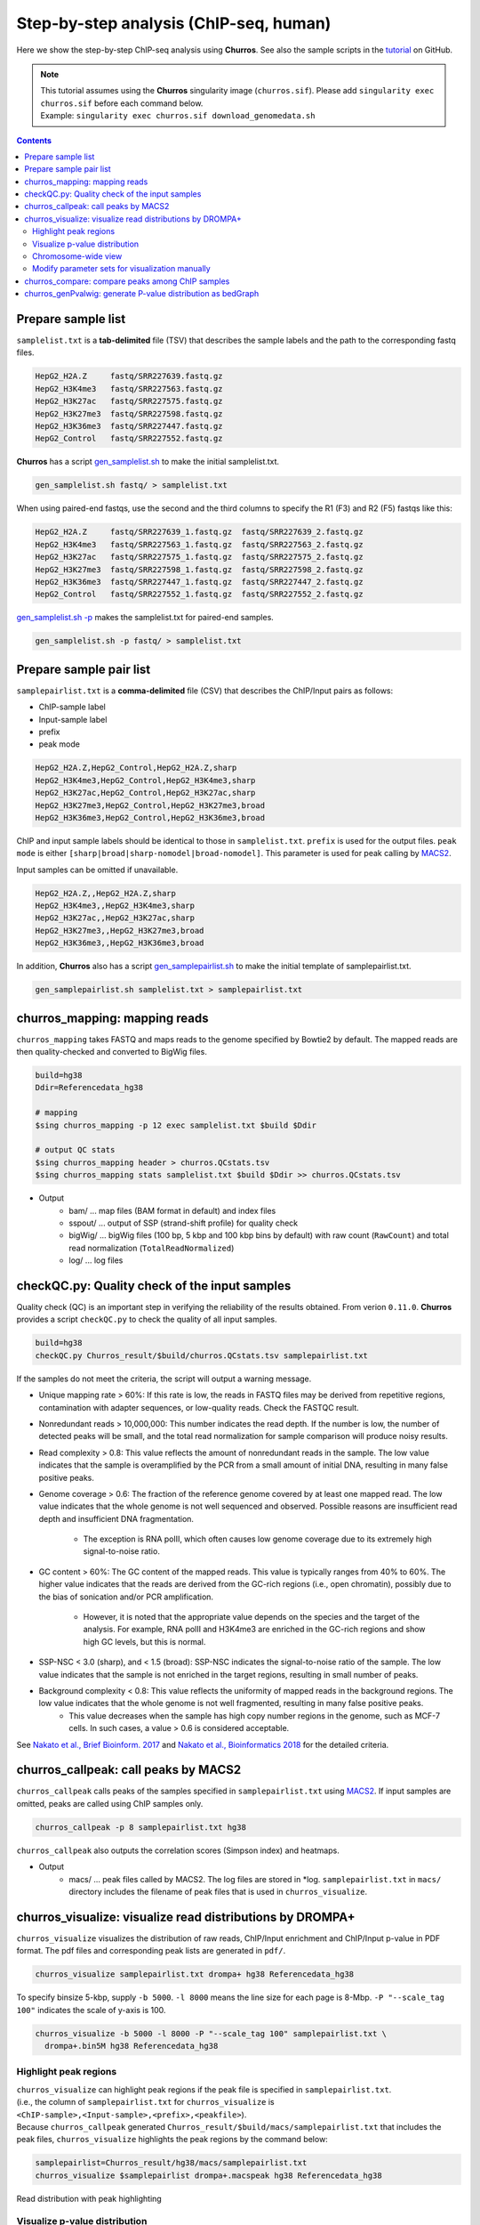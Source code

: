 Step-by-step analysis (ChIP-seq, human)
=================================================

Here we show the step-by-step ChIP-seq analysis using **Churros**. See also the sample scripts in the `tutorial <https://github.com/rnakato/Churros/tree/main/tutorial/human>`_ on GitHub.

.. note::

   | This tutorial assumes using the **Churros** singularity image (``churros.sif``). Please add ``singularity exec churros.sif`` before each command below.
   | Example: ``singularity exec churros.sif download_genomedata.sh``


.. contents:: 
   :depth: 3


Prepare sample list
-------------------------------------

``samplelist.txt`` is a **tab-delimited** file (TSV) that describes the sample labels and the path to the corresponding fastq files.

.. code-block:: bash

    HepG2_H2A.Z     fastq/SRR227639.fastq.gz
    HepG2_H3K4me3   fastq/SRR227563.fastq.gz
    HepG2_H3K27ac   fastq/SRR227575.fastq.gz
    HepG2_H3K27me3  fastq/SRR227598.fastq.gz
    HepG2_H3K36me3  fastq/SRR227447.fastq.gz
    HepG2_Control   fastq/SRR227552.fastq.gz

**Churros** has a script `gen_samplelist.sh <https://churros.readthedocs.io/en/latest/content/Commands.html#utility-tools>`_ to make the initial samplelist.txt.

.. code-block:: bash

    gen_samplelist.sh fastq/ > samplelist.txt


When using paired-end fastqs, use the second and the third columns to specify the R1 (F3) and R2 (F5) fastqs like this: 

.. code-block:: bash

    HepG2_H2A.Z     fastq/SRR227639_1.fastq.gz  fastq/SRR227639_2.fastq.gz
    HepG2_H3K4me3   fastq/SRR227563_1.fastq.gz  fastq/SRR227563_2.fastq.gz
    HepG2_H3K27ac   fastq/SRR227575_1.fastq.gz  fastq/SRR227575_2.fastq.gz
    HepG2_H3K27me3  fastq/SRR227598_1.fastq.gz  fastq/SRR227598_2.fastq.gz
    HepG2_H3K36me3  fastq/SRR227447_1.fastq.gz  fastq/SRR227447_2.fastq.gz
    HepG2_Control   fastq/SRR227552_1.fastq.gz  fastq/SRR227552_2.fastq.gz

`gen_samplelist.sh -p <https://churros.readthedocs.io/en/latest/content/Commands.html#utility-tools>`_ makes the samplelist.txt for paired-end samples.

.. code-block:: bash

    gen_samplelist.sh -p fastq/ > samplelist.txt


Prepare sample pair list
-------------------------------------

``samplepairlist.txt`` is a **comma-delimited** file (CSV) that describes the ChIP/Input pairs as follows:

- ChIP-sample label
- Input-sample label
- prefix
- peak mode

.. code-block:: bash

    HepG2_H2A.Z,HepG2_Control,HepG2_H2A.Z,sharp
    HepG2_H3K4me3,HepG2_Control,HepG2_H3K4me3,sharp
    HepG2_H3K27ac,HepG2_Control,HepG2_H3K27ac,sharp
    HepG2_H3K27me3,HepG2_Control,HepG2_H3K27me3,broad
    HepG2_H3K36me3,HepG2_Control,HepG2_H3K36me3,broad


ChIP and input sample labels should be identical to those in ``samplelist.txt``.
``prefix`` is used for the output files.
``peak mode`` is either ``[sharp|broad|sharp-nomodel|broad-nomodel]``. This parameter is used for peak calling by `MACS2 <https://github.com/macs3-project/MACS>`_.

Input samples can be omitted if unavailable.

.. code-block:: bash

    HepG2_H2A.Z,,HepG2_H2A.Z,sharp
    HepG2_H3K4me3,,HepG2_H3K4me3,sharp
    HepG2_H3K27ac,,HepG2_H3K27ac,sharp
    HepG2_H3K27me3,,HepG2_H3K27me3,broad
    HepG2_H3K36me3,,HepG2_H3K36me3,broad


In addition, **Churros** also has a script `gen_samplepairlist.sh <https://churros.readthedocs.io/en/latest/content/Commands.html#utility-tools>`_ to make the initial template of samplepairlist.txt.

.. code-block:: bash

    gen_samplepairlist.sh samplelist.txt > samplepairlist.txt


churros_mapping: mapping reads
--------------------------------------------------

``churros_mapping`` takes FASTQ and maps reads to the genome specified by Bowtie2 by default.
The mapped reads are then quality-checked and converted to BigWig files.

.. code-block:: bash

    build=hg38
    Ddir=Referencedata_hg38

    # mapping
    $sing churros_mapping -p 12 exec samplelist.txt $build $Ddir

    # output QC stats
    $sing churros_mapping header > churros.QCstats.tsv
    $sing churros_mapping stats samplelist.txt $build $Ddir >> churros.QCstats.tsv

- Output
    - bam/    ... map files (BAM format in default) and index files
    - sspout/ ... output of SSP (strand-shift profile) for quality check
    - bigWig/ ... bigWig files (100 bp, 5 kbp and 100 kbp bins by default) with raw count (``RawCount``) and total read normalization (``TotalReadNormalized``)
    - log/ ... log files


checkQC.py: Quality check of the input samples
--------------------------------------------------

Quality check (QC) is an important step in verifying the reliability of the results obtained.
From verion ``0.11.0``. **Churros** provides a script ``checkQC.py`` to check the quality of all input samples.

.. code-block:: bash

    build=hg38
    checkQC.py Churros_result/$build/churros.QCstats.tsv samplepairlist.txt

If the samples do not meet the criteria, the script will output a warning message.

- Unique mapping rate > 60%: If this rate is low, the reads in FASTQ files may be derived from repetitive regions, contamination with adapter sequences, or low-quality reads. Check the FASTQC result.

- Nonredundant reads > 10,000,000: This number indicates the read depth. If the number is low, the number of detected peaks will be small, and the total read normalization for sample comparison will produce noisy results.

- Read complexity > 0.8: This value reflects the amount of nonredundant reads in the sample. The low value indicates that the sample is overamplified by the PCR from a small amount of initial DNA, resulting in many false positive peaks.

- Genome coverage > 0.6: The fraction of the reference genome covered by at least one mapped read. The low value indicates that the whole genome is not well sequenced and observed. Possible reasons are insufficient read depth and insufficient DNA fragmentation.

   - The exception is RNA polII, which often causes low genome coverage due to its extremely high signal-to-noise ratio.

- GC content > 60%: The GC content of the mapped reads. This value is typically ranges from 40% to 60%. The higher value indicates that the reads are derived from the GC-rich regions (i.e., open chromatin), possibly due to the bias of sonication and/or PCR amplification.

   - However, it is noted that the appropriate value depends on the species and the target of the analysis. For example, RNA polII and H3K4me3 are enriched in the GC-rich regions and show high GC levels, but this is normal.

- SSP-NSC < 3.0 (sharp), and < 1.5 (broad): SSP-NSC indicates the signal-to-noise ratio of the sample. The low value indicates that the sample is not enriched in the target regions, resulting in small number of peaks.

- Background complexity < 0.8: This value reflects the uniformity of mapped reads in the background regions. The low value indicates that the whole genome is not well fragmented, resulting in many false positive peaks.
   - This value decreases when the sample has high copy number regions in the genome, such as MCF-7 cells. In such cases, a value > 0.6 is considered acceptable.

See `Nakato et al., Brief Bioinform. 2017 <https://academic.oup.com/bib/article/18/2/279/2453282>`_ and `Nakato et al., Bioinformatics 2018 <https://academic.oup.com/bioinformatics/article/34/14/2356/4924717>`_ for the detailed criteria.

churros_callpeak: call peaks by MACS2
--------------------------------------------------

``churros_callpeak`` calls peaks of the samples specified in ``samplepairlist.txt`` using `MACS2 <https://github.com/macs3-project/MACS>`_.
If input samples are omitted, peaks are called using ChIP samples only.

.. code-block:: bash

    churros_callpeak -p 8 samplepairlist.txt hg38

``churros_callpeak`` also outputs the correlation scores (Simpson index) and heatmaps.

- Output
    - macs/ ... peak files called by MACS2. The log files are stored in \*log. ``samplepairlist.txt`` in ``macs/`` directory includes the filename of peak files that is used in ``churros_visualize``.


churros_visualize: visualize read distributions by DROMPA+
--------------------------------------------------------------------

``churros_visualize`` visualizes the distribution of raw reads, ChIP/Input enrichment and ChIP/Input p-value in PDF format.
The pdf files and corresponding peak lists are generated in ``pdf/``.

.. code-block:: bash

    churros_visualize samplepairlist.txt drompa+ hg38 Referencedata_hg38

To specify binsize 5-kbp, supply ``-b 5000``. ``-l 8000`` means the line size for each page is 8-Mbp. ``-P "--scale_tag 100"`` indicates the scale of y-axis is 100.

.. code-block:: bash

    churros_visualize -b 5000 -l 8000 -P "--scale_tag 100" samplepairlist.txt \
      drompa+.bin5M hg38 Referencedata_hg38

Highlight peak regions
+++++++++++++++++++++++++++++++++

| ``churros_visualize`` can highlight peak regions if the peak file is specified in ``samplepairlist.txt``.
| (i.e., the column of ``samplepairlist.txt`` for ``churros_visualize`` is ``<ChIP-sample>,<Input-sample>,<prefix>,<peakfile>``).
| Because ``churros_callpeak`` generated ``Churros_result/$build/macs/samplepairlist.txt`` that includes the peak files, ``churros_visualize`` highlights the peak regions by the command below:

.. code-block:: bash

    samplepairlist=Churros_result/hg38/macs/samplepairlist.txt
    churros_visualize $samplepairlist drompa+.macspeak hg38 Referencedata_hg38

.. figure:: img/Visualize_read.jpg
   :width: 700px
   :align: center
   :alt: Alternate

   Read distribution with peak highlighting


Visualize p-value distribution
+++++++++++++++++++++++++++++++++++++++

Supply ``--pvalue`` option to visualize -log10(p) distribution of ChIP/input enrichment, which is recommended by `ROADMAP project <https://www.nature.com/articles/nature14248>`_ to distinguish the signal from the noise.

.. code-block:: bash

    churros_visualize --pvalue -b 5000 -l 8000 \
        samplepairlist.txt drompa+.pval.bin5M hg38 Referencedata_hg38

.. figure:: img/Visualize_pvalue.jpg
   :width: 700px
   :align: center
   :alt: Alternate

   -log10(p) distribution (ChIP/Input)


Chromosome-wide view
+++++++++++++++++++++++++++++++++

To visualize genome-wide view, supply ``-G`` option.

.. code-block:: bash

    churros_visualize -G samplepairlist.txt drompa+ hg38 Referencedata_hg38

.. figure:: img/Visualize_GV.jpg
   :width: 600px
   :align: center
   :alt: Alternate

   Chromosome-wide distribution (ChIP/Input enrichment)


Modify parameter sets for visualization manually
++++++++++++++++++++++++++++++++++++++++++++++++++++++++++++++++++++++++++++++

``churros_visualize`` also outputs a log file of pdf files generation
(e.g., ```Churros_result/$build/log/pdf/drompa+.PCSHARP.100.log`` for ``Churros_result/$build/pdf/drompa+.PCSHARP.100.*.pdf``).
This log file contains the command of DROMPA+ to make the pdf file at the top.

.. code-block:: bash

    head -n1 Churros_result/$build/log/pdf/drompa+.PCSHARP.100.log

The output will look like this:

.. code-block:: bash

    drompa+ PC_SHARP --ls 1000 -g Referencedata_hg38/gtf_chrUCSC/chr.gene.refFlat \
    --gt Referencedata_hg38/genometable.txt --callpeak --showchr \
    -i Churros_result/parse2wigdir+/HepG2_H2A.Z-bowtie2-hg38-raw-mpbl-GR.100.bw,Churros_result/parse2wigdir+/HepG2_Control-bowtie2-hg38-raw-mpbl-GR.100.bw,HepG2_H2A.Z, \
    -i Churros_result/parse2wigdir+/HepG2_H3K4me3-bowtie2-hg38-raw-mpbl-GR.100.bw,Churros_result/parse2wigdir+/HepG2_Control-bowtie2-hg38-raw-mpbl-GR.100.bw,HepG2_H3K4me3, \
    -i Churros_result/parse2wigdir+/HepG2_H3K27ac-bowtie2-hg38-raw-mpbl-GR.100.bw,Churros_result/parse2wigdir+/HepG2_Control-bowtie2-hg38-raw-mpbl-GR.100.bw,HepG2_H3K27ac, \
    -i Churros_result/parse2wigdir+/HepG2_H3K27me3-bowtie2-hg38-raw-mpbl-GR.100.bw,Churros_result/parse2wigdir+/HepG2_Control-bowtie2-hg38-raw-mpbl-GR.100.bw,HepG2_H3K27me3, \
    -i Churros_result/parse2wigdir+/HepG2_H3K36me3-bowtie2-hg38-raw-mpbl-GR.100.bw,Churros_result/parse2wigdir+/HepG2_Control-bowtie2-hg38-raw-mpbl-GR.100.bw,HepG2_H3K36me3, \
    -o Churros_result/pdf/drompa+.PCSHARP.100 \
    | tee -a Churros_result/pdf/drompa+.PCSHARP.100.log

Therefore, you can modify the resulting pdf files by directly modifying this command and ``-o`` option that specifies the output name.
For example, if you want to change the y-axis scale to 50, add ``--scale_tag 50`` and execute:

.. code-block:: bash

    drompa+ PC_SHARP --scale_tag 50 --ls 1000 (...) \
    -o Churros_result/pdf/drompa+.PCSHARP.100.modified

See `DROMPAplus manual <https://drompaplus.readthedocs.io/en/latest/index.html>`_ for the detailed usage of DROMPA+.


churros_compare: compare peaks among ChIP samples
--------------------------------------------------------------------

``churros_compare`` outputs the heatmap of the correlation of peaks between ChIP samples.
The results are output to the ``comparsion/`` directory. 

.. note::

   By default, the ``churros`` command does not include this step because the computation time becomes long when the number of samples is quite large. Add the ``--comparative`` option to include this step in ``churros``.

It the number of peaks largely varies among samples, the comparison may become unfair. Therefore ``churros_compare`` also estimates peak overlap for 'top-ranked 2000 peaks'.

.. code-block:: bash

    churros_compare samplelist.txt samplepairlist.txt hg38

- The results include three types of comparisons.
    - ``bigwigCorrelation/`` ... Spearman correlation of read distributions in 100 bp and 100 kbp bins from `deepTools plotCorrelation <https://deeptools.readthedocs.io/en/develop/content/tools/plotCorrelation.html>`_. This score evaluates the similarity of the entire genome including non-peak regions. Therefore, the results may reflect the genome-wide features (e.g., GC bias and copy number variation) rather than peak overlap.
    - ``Peak_BPlevel_overlap/`` ... results of the base-pair level overlap of peaks (Jaccard index) using `BEDtools jaccard <https://bedtools.readthedocs.io/en/latest/content/tools/jaccard.html>`_. This score is good for broad peaks such as some histone modifications (H3K27me3 and H3K36me3).
    - ``Peak_Number_overlap/`` ... results of peak-number level comparison (Simpson index). ``PairwiseComparison/`` contains the results of all pairs (overlapped peak list and Venn diagram) and the ``Peaks`` contains the top-ranked peaks of samples. This score is good for comparing sharp peaks such as transcription factors.


.. figure:: img/heatmap_SpearmanCorr.100bp.png
   :width: 500px
   :align: center
   :alt: Alternate

   bigwigCorrelation

.. figure:: img/Jaccard_heatmap.jpg
   :width: 500px
   :align: center
   :alt: Alternate

   Peak_Number_overlap

churros_genPvalwig: generate P-value distribution as bedGraph
--------------------------------------------------------------------

``churros_genPvalwig`` generates a -log10(P-value) distribution in bedGraph format. The P-value of upregulation and downregulation is output separately. This bedGraph file is suitable for the ChIP-seq imputation. The results are output in ``drompa+.pval/``.

.. note::

   By default, the ``churros`` command does not include this step. Add the ``--outputpvalue`` option to include this step in ``churros``.

.. code-block:: bash

    Ddir=Referencedata_hg38
    gt=$Ddir/genometable.txt
    churros_genPvalwig samplepairlist.txt drompa+.pval hg38 $gt
